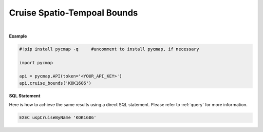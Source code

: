 .. _cruise_ST:



Cruise Spatio-Tempoal Bounds
============================


.. image:: https://colab.research.google.com/assets/colab-badge.svg
   :target: https://colab.research.google.com/github/simonscmap/pycmap/blob/master/docs/CruiseBounds.ipynb

.. image:: https://mybinder.org/badge_logo.svg
   :target: https://mybinder.org/v2/gh/simonscmap/pycmap/master?filepath=docs%2FCruiseBounds.ipynb

.. method:: cruise_bounds(cruiseName)



    Returns a dataframe containing the spatio-temporal bounding box accosiated with the specified cruise. Effectively, this method returns a subset of the outputs returend by the cruise_by_name method.

    |

    :Parameters:
        **cruiseName: string**
        The official cruise name. If applicable, you may also use cruise "nickname" ('Diel', 'Gradients_1' ...).
        A full list of cruise names can be retrieved using cruise method.


    :returns\:: Pandas dataframe.



|

**Example**


.. code-block:: python

  #!pip install pycmap -q     #uncomment to install pycmap, if necessary

  import pycmap

  api = pycmap.API(token='<YOUR_API_KEY>')
  api.cruise_bounds('KOK1606')


.. figure:: ../../../_static/overview_icons/sql.png
 :scale: 10 %

**SQL Statement**

Here is how to achieve the same results using a direct SQL statement. Please refer to :ref:`query` for more information.

.. code-block:: sql

  EXEC uspCruiseByName 'KOK1606'
